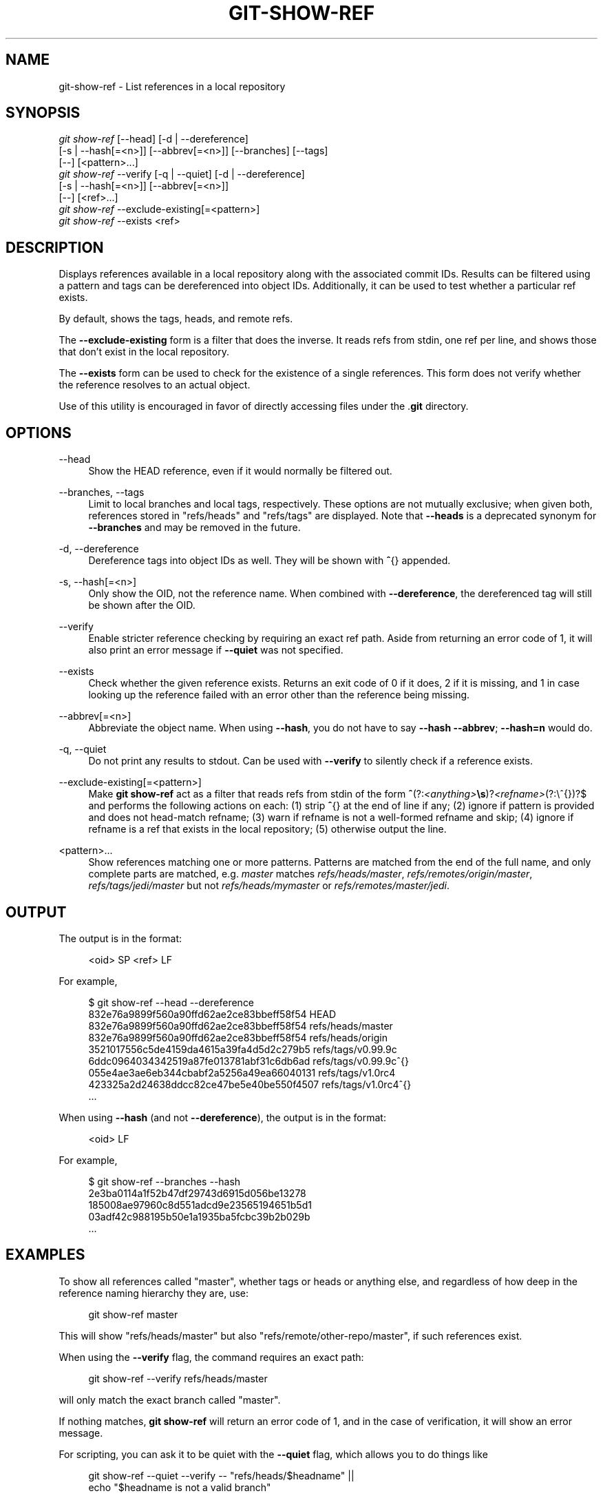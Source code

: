 '\" t
.\"     Title: git-show-ref
.\"    Author: [FIXME: author] [see http://www.docbook.org/tdg5/en/html/author]
.\" Generator: DocBook XSL Stylesheets v1.79.2 <http://docbook.sf.net/>
.\"      Date: 2025-08-04
.\"    Manual: Git Manual
.\"    Source: Git 2.51.0.rc0
.\"  Language: English
.\"
.TH "GIT\-SHOW\-REF" "1" "2025-08-04" "Git 2\&.51\&.0\&.rc0" "Git Manual"
.\" -----------------------------------------------------------------
.\" * Define some portability stuff
.\" -----------------------------------------------------------------
.\" ~~~~~~~~~~~~~~~~~~~~~~~~~~~~~~~~~~~~~~~~~~~~~~~~~~~~~~~~~~~~~~~~~
.\" http://bugs.debian.org/507673
.\" http://lists.gnu.org/archive/html/groff/2009-02/msg00013.html
.\" ~~~~~~~~~~~~~~~~~~~~~~~~~~~~~~~~~~~~~~~~~~~~~~~~~~~~~~~~~~~~~~~~~
.ie \n(.g .ds Aq \(aq
.el       .ds Aq '
.\" -----------------------------------------------------------------
.\" * set default formatting
.\" -----------------------------------------------------------------
.\" disable hyphenation
.nh
.\" disable justification (adjust text to left margin only)
.ad l
.\" -----------------------------------------------------------------
.\" * MAIN CONTENT STARTS HERE *
.\" -----------------------------------------------------------------
.SH "NAME"
git-show-ref \- List references in a local repository
.SH "SYNOPSIS"
.sp
.nf
\fIgit show\-ref\fR [\-\-head] [\-d | \-\-dereference]
             [\-s | \-\-hash[=<n>]] [\-\-abbrev[=<n>]] [\-\-branches] [\-\-tags]
             [\-\-] [<pattern>\&...\:]
\fIgit show\-ref\fR \-\-verify [\-q | \-\-quiet] [\-d | \-\-dereference]
             [\-s | \-\-hash[=<n>]] [\-\-abbrev[=<n>]]
             [\-\-] [<ref>\&...\:]
\fIgit show\-ref\fR \-\-exclude\-existing[=<pattern>]
\fIgit show\-ref\fR \-\-exists <ref>
.fi
.SH "DESCRIPTION"
.sp
Displays references available in a local repository along with the associated commit IDs\&. Results can be filtered using a pattern and tags can be dereferenced into object IDs\&. Additionally, it can be used to test whether a particular ref exists\&.
.sp
By default, shows the tags, heads, and remote refs\&.
.sp
The \fB\-\-exclude\-existing\fR form is a filter that does the inverse\&. It reads refs from stdin, one ref per line, and shows those that don\(cqt exist in the local repository\&.
.sp
The \fB\-\-exists\fR form can be used to check for the existence of a single references\&. This form does not verify whether the reference resolves to an actual object\&.
.sp
Use of this utility is encouraged in favor of directly accessing files under the \&.\fBgit\fR directory\&.
.SH "OPTIONS"
.PP
\-\-head
.RS 4
Show the HEAD reference, even if it would normally be filtered out\&.
.RE
.PP
\-\-branches, \-\-tags
.RS 4
Limit to local branches and local tags, respectively\&. These options are not mutually exclusive; when given both, references stored in "refs/heads" and "refs/tags" are displayed\&. Note that
\fB\-\-heads\fR
is a deprecated synonym for
\fB\-\-branches\fR
and may be removed in the future\&.
.RE
.PP
\-d, \-\-dereference
.RS 4
Dereference tags into object IDs as well\&. They will be shown with
\fB^\fR{} appended\&.
.RE
.PP
\-s, \-\-hash[=<n>]
.RS 4
Only show the OID, not the reference name\&. When combined with
\fB\-\-dereference\fR, the dereferenced tag will still be shown after the OID\&.
.RE
.PP
\-\-verify
.RS 4
Enable stricter reference checking by requiring an exact ref path\&. Aside from returning an error code of 1, it will also print an error message if
\fB\-\-quiet\fR
was not specified\&.
.RE
.PP
\-\-exists
.RS 4
Check whether the given reference exists\&. Returns an exit code of 0 if it does, 2 if it is missing, and 1 in case looking up the reference failed with an error other than the reference being missing\&.
.RE
.PP
\-\-abbrev[=<n>]
.RS 4
Abbreviate the object name\&. When using
\fB\-\-hash\fR, you do not have to say
\fB\-\-hash\fR
\fB\-\-abbrev\fR;
\fB\-\-hash=n\fR
would do\&.
.RE
.PP
\-q, \-\-quiet
.RS 4
Do not print any results to stdout\&. Can be used with
\fB\-\-verify\fR
to silently check if a reference exists\&.
.RE
.PP
\-\-exclude\-existing[=<pattern>]
.RS 4
Make
\fBgit\fR
\fBshow\-ref\fR
act as a filter that reads refs from stdin of the form
\fB^\fR(?:\fI<anything>\fR\fB\es\fR)?\fI<refname>\fR(?:\e^{})?$ and performs the following actions on each: (1) strip
\fB^\fR{} at the end of line if any; (2) ignore if pattern is provided and does not head\-match refname; (3) warn if refname is not a well\-formed refname and skip; (4) ignore if refname is a ref that exists in the local repository; (5) otherwise output the line\&.
.RE
.PP
<pattern>\&...\:
.RS 4
Show references matching one or more patterns\&. Patterns are matched from the end of the full name, and only complete parts are matched, e\&.g\&.
\fImaster\fR
matches
\fIrefs/heads/master\fR,
\fIrefs/remotes/origin/master\fR,
\fIrefs/tags/jedi/master\fR
but not
\fIrefs/heads/mymaster\fR
or
\fIrefs/remotes/master/jedi\fR\&.
.RE
.SH "OUTPUT"
.sp
The output is in the format:
.sp
.if n \{\
.RS 4
.\}
.nf
<oid> SP <ref> LF
.fi
.if n \{\
.RE
.\}
.sp
For example,
.sp
.if n \{\
.RS 4
.\}
.nf
$ git show\-ref \-\-head \-\-dereference
832e76a9899f560a90ffd62ae2ce83bbeff58f54 HEAD
832e76a9899f560a90ffd62ae2ce83bbeff58f54 refs/heads/master
832e76a9899f560a90ffd62ae2ce83bbeff58f54 refs/heads/origin
3521017556c5de4159da4615a39fa4d5d2c279b5 refs/tags/v0\&.99\&.9c
6ddc0964034342519a87fe013781abf31c6db6ad refs/tags/v0\&.99\&.9c^{}
055e4ae3ae6eb344cbabf2a5256a49ea66040131 refs/tags/v1\&.0rc4
423325a2d24638ddcc82ce47be5e40be550f4507 refs/tags/v1\&.0rc4^{}
\&.\&.\&.
.fi
.if n \{\
.RE
.\}
.sp
When using \fB\-\-hash\fR (and not \fB\-\-dereference\fR), the output is in the format:
.sp
.if n \{\
.RS 4
.\}
.nf
<oid> LF
.fi
.if n \{\
.RE
.\}
.sp
For example,
.sp
.if n \{\
.RS 4
.\}
.nf
$ git show\-ref \-\-branches \-\-hash
2e3ba0114a1f52b47df29743d6915d056be13278
185008ae97960c8d551adcd9e23565194651b5d1
03adf42c988195b50e1a1935ba5fcbc39b2b029b
\&.\&.\&.
.fi
.if n \{\
.RE
.\}
.SH "EXAMPLES"
.sp
To show all references called "master", whether tags or heads or anything else, and regardless of how deep in the reference naming hierarchy they are, use:
.sp
.if n \{\
.RS 4
.\}
.nf
        git show\-ref master
.fi
.if n \{\
.RE
.\}
.sp
This will show "refs/heads/master" but also "refs/remote/other\-repo/master", if such references exist\&.
.sp
When using the \fB\-\-verify\fR flag, the command requires an exact path:
.sp
.if n \{\
.RS 4
.\}
.nf
        git show\-ref \-\-verify refs/heads/master
.fi
.if n \{\
.RE
.\}
.sp
will only match the exact branch called "master"\&.
.sp
If nothing matches, \fBgit\fR \fBshow\-ref\fR will return an error code of 1, and in the case of verification, it will show an error message\&.
.sp
For scripting, you can ask it to be quiet with the \fB\-\-quiet\fR flag, which allows you to do things like
.sp
.if n \{\
.RS 4
.\}
.nf
        git show\-ref \-\-quiet \-\-verify \-\- "refs/heads/$headname" ||
                echo "$headname is not a valid branch"
.fi
.if n \{\
.RE
.\}
.sp
to check whether a particular branch exists or not (notice how we don\(cqt actually want to show any results, and we want to use the full refname for it in order to not trigger the problem with ambiguous partial matches)\&.
.sp
To show only tags, or only proper branch heads, use \fB\-\-tags\fR and/or \fB\-\-branches\fR respectively (using both means that it shows tags and branches, but not other random references under the refs/ subdirectory)\&.
.sp
To do automatic tag object dereferencing, use the \fB\-d\fR or \fB\-\-dereference\fR flag, so you can do
.sp
.if n \{\
.RS 4
.\}
.nf
        git show\-ref \-\-tags \-\-dereference
.fi
.if n \{\
.RE
.\}
.sp
to get a listing of all tags together with what they dereference\&.
.SH "FILES"
.sp
\&.\fBgit/refs/*\fR, \&.\fBgit/packed\-refs\fR
.SH "SEE ALSO"
.sp
\fBgit-for-each-ref\fR(1), \fBgit-ls-remote\fR(1), \fBgit-update-ref\fR(1), \fBgitrepository-layout\fR(5)
.SH "GIT"
.sp
Part of the \fBgit\fR(1) suite
